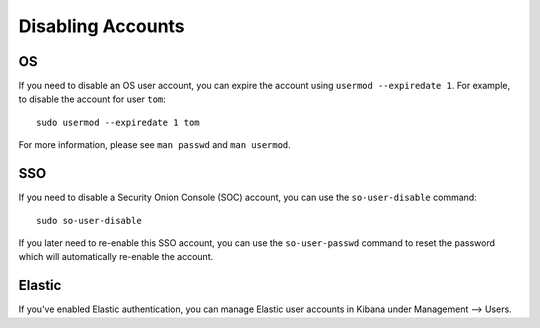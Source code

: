 .. _disabling-accounts:

Disabling Accounts
==================

OS
--

If you need to disable an OS user account, you can expire the account using ``usermod --expiredate 1``.  For example, to disable the account for user ``tom``:

::

    sudo usermod --expiredate 1 tom

For more information, please see ``man passwd`` and ``man usermod``.

SSO
---

If you need to disable a Security Onion Console (SOC) account, you can use the ``so-user-disable`` command:

::

    sudo so-user-disable

If you later need to re-enable this SSO account, you can use the ``so-user-passwd`` command to reset the password which will automatically re-enable the account.

Elastic
-------

If you've enabled Elastic authentication, you can manage Elastic user accounts in Kibana under Management --> Users.

